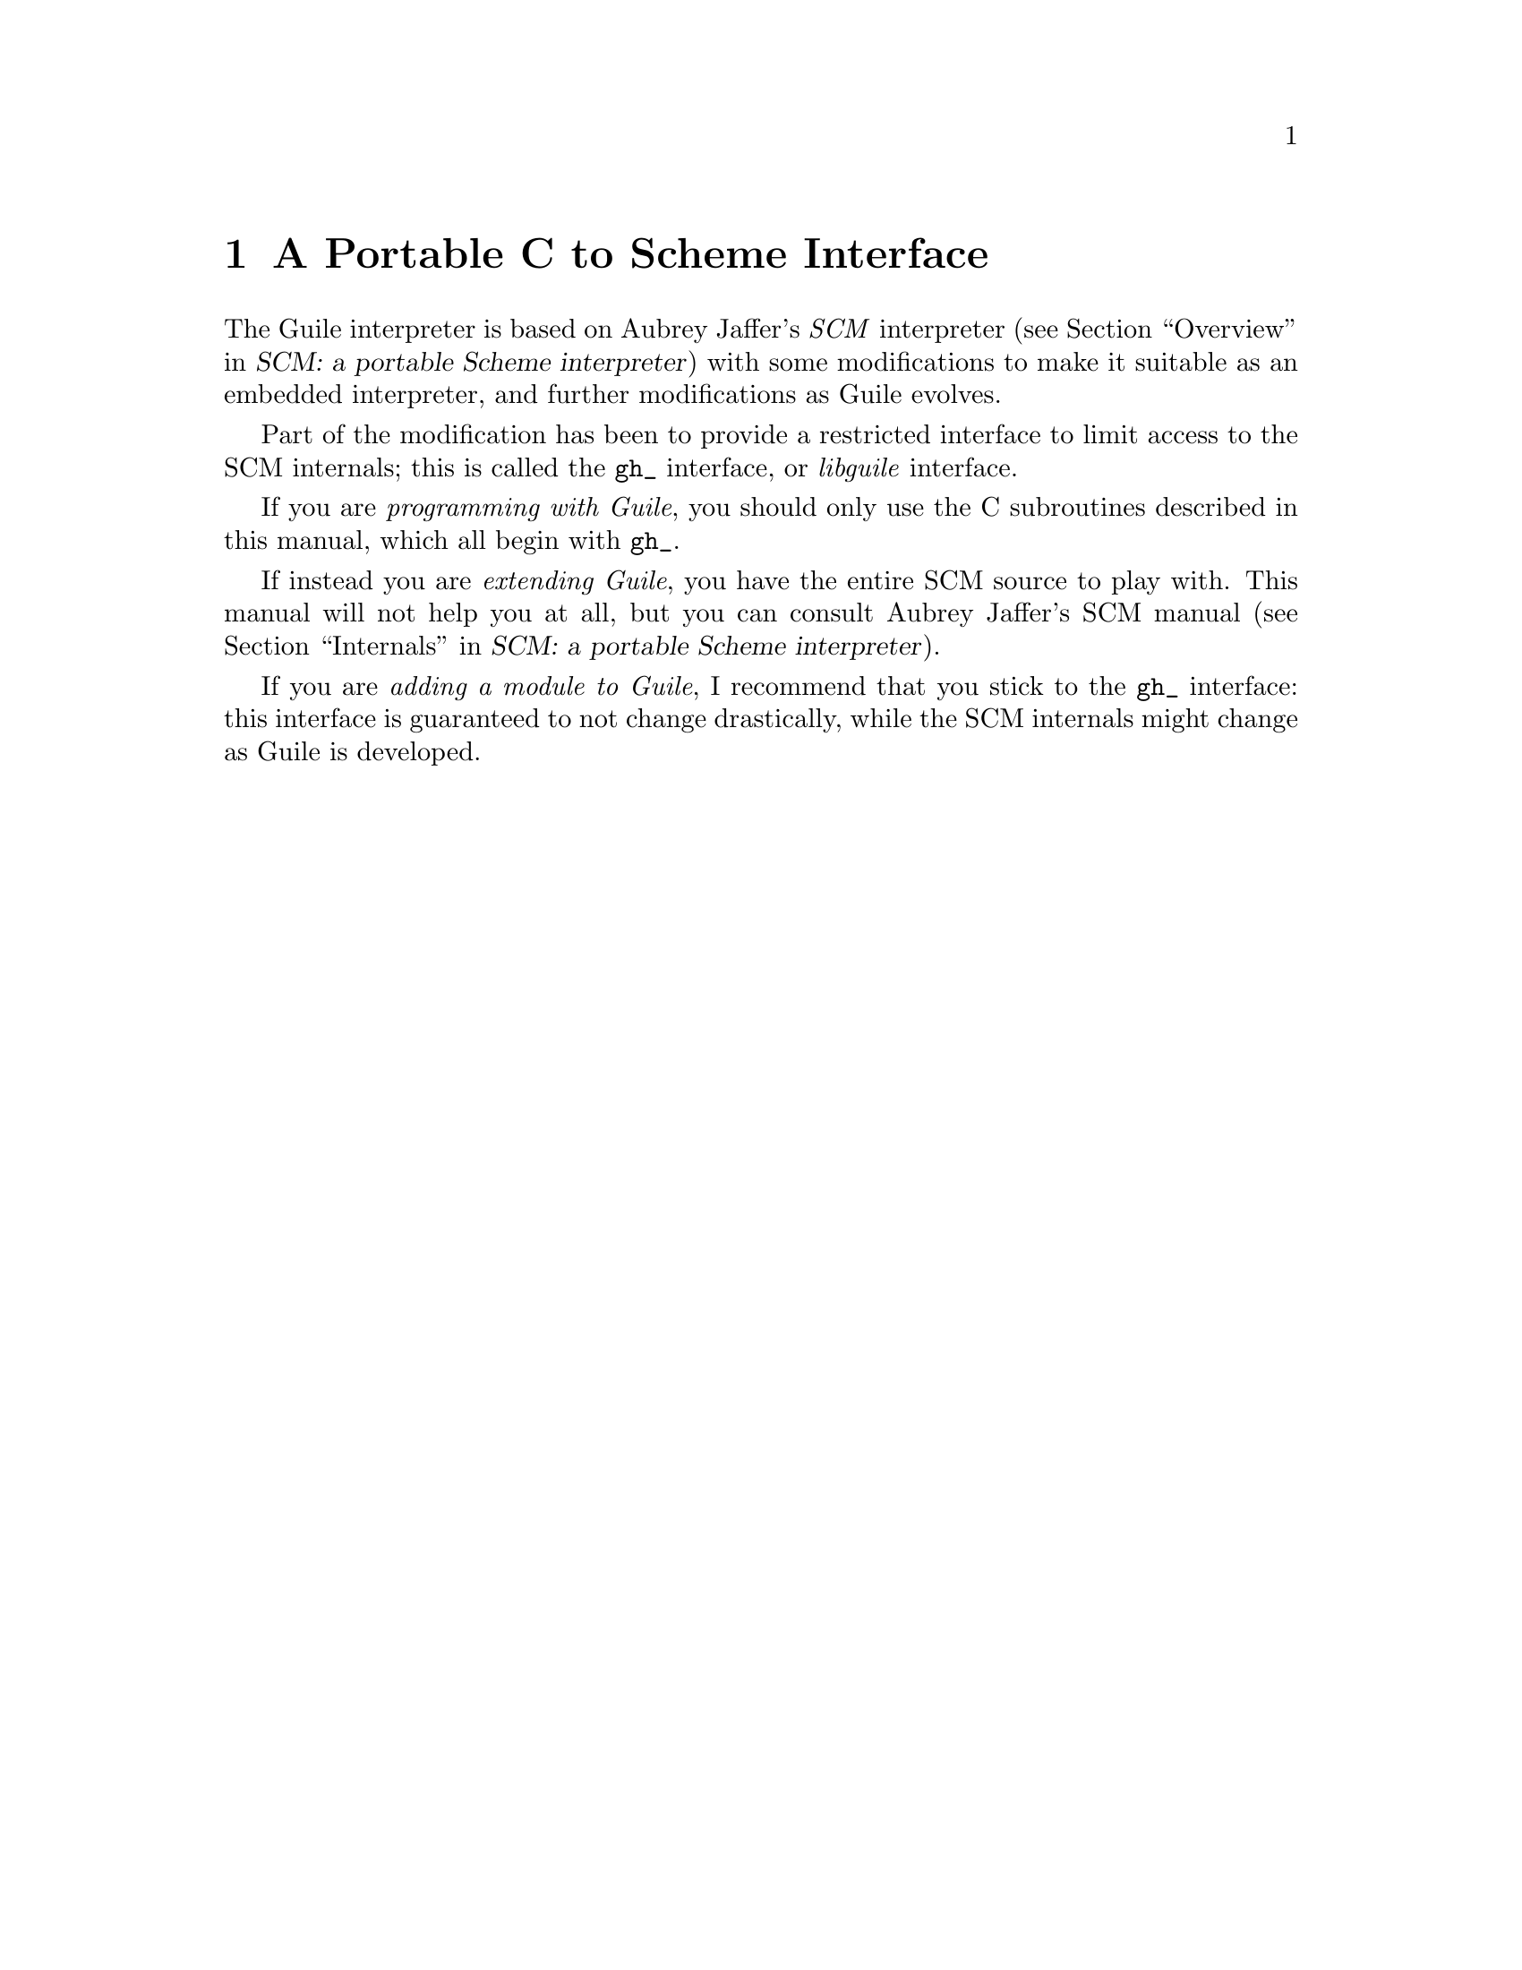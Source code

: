 @node A Portable C to Scheme Interface
@chapter A Portable C to Scheme Interface
@cindex libguile - gh
@cindex gh
@cindex gh - reference manual

The Guile interpreter is based on Aubrey Jaffer's @emph{SCM} interpreter
(@pxref{Overview, SCM: a portable Scheme interpreter, Overview, scm,
SCM: a portable Scheme interpreter}) with some modifications to make it
suitable as an embedded interpreter, and further modifications as Guile
evolves.
@cindex SCM interpreter
@cindex Jaffer, Aubrey

Part of the modification has been to provide a restricted interface to
limit access to the SCM internals; this is called the @code{gh_}
interface, or @emph{libguile} interface.
@cindex gh_ interface
@cindex libguile interface

If you are @emph{programming with Guile}, you should only use the C
subroutines described in this manual, which all begin with
@code{gh_}.

If instead you are @emph{extending Guile}, you have the entire SCM
source to play with.  This manual will not help you at all, but you can
consult Aubrey Jaffer's SCM manual (@pxref{Internals, SCM: a portable
Scheme interpreter, Internals, scm, SCM: a portable Scheme
interpreter}).
@cindex Guile - extending
@cindex extending Guile
@cindex SCM internals

If you are @emph{adding a module to Guile}, I recommend that you stick
to the @code{gh_} interface: this interface is guaranteed to not
change drastically, while the SCM internals might change as Guile is
developed.


@menu
* gh preliminaries::            
* Data types and constants defined by gh::  
* Starting and controlling the interpreter::  
* Error messages::              
* Executing Scheme code::       
* Defining new Scheme procedures in C::  
* Converting data between C and Scheme::  
* Type predicates::             
* Equality predicates::         
* Memory allocation and garbage collection::  
* Calling Scheme procedures from C::  
* Mixing gh and scm APIs::      
@end menu

@page
@node gh preliminaries
@chapter gh preliminaries

To use gh, you must have the following toward the beginning of your C
source:
@smallexample
#include <guile/gh.h>
@end smallexample
@cindex gh - headers

When you link, you will have to add at least @code{-lguile} to the list
of libraries.  If you are using more of Guile than the basic Scheme
interpreter, you will have to add more libraries.
@cindex gh - linking


@page
@node Data types and constants defined by gh
@chapter Data types and constants defined by gh
@cindex libguile - data types

The following C constants and data types are defined in gh:

@deftp {Data type} SCM
This is a C data type used to store all Scheme data, no matter what the
Scheme type.  Values are converted between C data types and the SCM type
with utility functions described below (@pxref{Converting data between C
and Scheme}).  [FIXME: put in references to Jim's essay and so forth.]
@end deftp
@cindex SCM data type

@defvr Constant SCM_BOOL_T
@defvrx Constant SCM_BOOL_F
The @emph{Scheme} values returned by many boolean procedures in
libguile.

This can cause confusion because they are different from 0 and 1.  In
testing a boolean function in libguile programming, you must always make
sure that you check the spec: @code{gh_} and @code{scm_} functions will
usually return @code{SCM_BOOL_T} and @code{SCM_BOOL_F}, but other C
functions usually can be tested against 0 and 1, so programmers' fingers
tend to just type @code{if (boolean_function()) @{ ... @}}
@end defvr

@defvr Constant SCM_UNSPECIFIED
This is an SCM object which does not correspond to any legal Scheme
value.  It can be used in C to terminate functions with variable numbers
of arguments, such as @code{gh_list()}.
@end defvr

@page
@node Starting and controlling the interpreter
@chapter Starting and controlling the interpreter
@cindex libguile - start interpreter

In almost every case, your first @code{gh_} call will be

@deftypefun void gh_enter (int @var{argc}, char *@var{argv}[], void (*@var{main_prog})())
Starts up a Scheme interpreter with all the standard packages.
@code{gh_enter()} never exits, and the user's code should all be in the
@code{@var{main_prog}()} function.  @code{argc} and @code{argv} will be
passed to @var{main_prog}.

@deftypefun void main_prog (int @var{argc}, char *@var{argv}[])
This is the user's main program.  It will be invoked by
@code{gh_enter()} after Guile has been started up.
@end deftypefun

Note that you can use @code{gh_repl} inside @code{gh_enter} if you want
the program to be controled by a Scheme read--eval--print--loop.

@end deftypefun

@cindex read eval print loop -- from the gh_ interface
@cindex REPL -- from the gh_ interface
A convenience routine which enters the Guile interpreter with the
standard Guile read--eval--print--loop (@dfn{REPL}) is:

@deftypefun void gh_repl (int @var{argc}, char *@var{argv}[])
Enters the Scheme interpreter giving control to the Scheme REPL.
Arguments are processed as if the Guile program @file{guile} were being
invoked.

Note that @code{gh_repl} should be used @emph{inside} @code{gh_enter},
since any Guile interpreter calls are meaningless unless they happen in
the context of the interpreter.

Also note that when you use @code{gh_repl}, your program will be
controlled by Guile's REPL (which is written in Scheme and has many
useful features).  Use straight C code inside @code{gh_enter} if you
want to maintain execution control in your C program.
@end deftypefun

You will typically use @code{gh_enter} and @code{gh_repl()} when you
want a Guile interpreter enhanced by your own libraries, but otherwise
quite normal.  For example, to build a Guile--derived program that
includes some random number routines @dfn{GSL} (GNU Scientific Library),
you would write a C program that looks like this:

@smallexample
#include <guile/gh.h>
#include <gsl_ran.h>

/* random number suite */
SCM gw_ran_seed(SCM s)
@{
  gsl_ran_seed(gh_scm2int(s));
  return SCM_UNSPECIFIED;
@}

SCM gw_ran_random()
@{
  SCM x;

  x = gh_ulong2scm(gsl_ran_random());
  return x;
@}

SCM gw_ran_uniform()
@{
  SCM x;

  x = gh_double2scm(gsl_ran_uniform());
  return x;
@}
SCM gw_ran_max()
@{
  return gh_double2scm(gsl_ran_max());
@}

void
init_gsl()
@{
  /* random number suite */
  gh_new_procedure("gsl-ran-seed", gw_ran_seed, 1, 0, 0);
  gh_new_procedure("gsl-ran-random", gw_ran_random, 0, 0, 0);
  gh_new_procedure("gsl-ran-uniform", gw_ran_uniform, 0, 0, 0);
  gh_new_procedure("gsl-ran-max", gw_ran_max, 0, 0, 0);
@}

void
main_prog (int argc, char *argv[])
@{
  init_gsl();

  gh_repl(argc, argv);
@}

int
main (int argc, char *argv[])
@{
  gh_enter (argc, argv, main_prog);
@}
@end smallexample

Then, supposing the C program is in @file{guile-gsl.c}, you could
compile it with @kbd{gcc -o guile-gsl guile-gsl.c -lguile -lgsl}.

The resulting program @file{guile-gsl} would have new primitive
procedures @code{(gsl-ran-random)}, @code{(gsl-ran-gaussian)} and so
forth.


@page
@node Error messages
@chapter Error messages
@cindex libguile - error messages
@cindex error messages in libguile

[FIXME: need to fill this based on Jim's new mechanism]


@page
@node Executing Scheme code
@chapter Executing Scheme code
@cindex libguile - executing Scheme
@cindex executing Scheme

Once you have an interpreter running, you can ask it to evaluate Scheme
code.  There are two calls that implement this:

@deftypefun SCM gh_eval_str (char *@var{scheme_code})
This asks the interpreter to evaluate a single string of Scheme code,
and returns the result of the last expression evaluated.

Note that the line of code in @var{scheme_code} must be a well formed
Scheme expression.  If you have many lines of code before you balance
parentheses, you must either concatenate them into one string, or use
@code{gh_eval_file()}.
@end deftypefun

@deftypefun SCM gh_eval_file (char *@var{fname})
@deftypefunx SCM gh_load (char *@var{fname})
@code{gh_eval_file} is completely analogous to @code{gh_eval_str()},
except that a whole file is evaluated instead of a string.  Returns the
result of the last expression evaluated.

@code{gh_load} is identical to @code{gh_eval_file} (it's a macro that
calls @code{gh_eval_file} on its argument).  It is provided to start
making the @code{gh_} interface match the R4RS Scheme procedures
closely.
@end deftypefun



@page
@node Defining new Scheme procedures in C
@chapter Defining new Scheme procedures in C
@cindex libguile - new procedures
@cindex new procedures
@cindex procedures, new
@cindex new primitives
@cindex primitives, new

The real interface between C and Scheme comes when you can write new
Scheme procedures in C.  This is done through the routine


@deftypefn {Libguile high} SCM gh_new_procedure (char *@var{proc_name}, SCM (*@var{fn})(), int @var{n_required_args}, int @var{n_optional_args}, int @var{restp})
@code{gh_new_procedure} defines a new Scheme procedure.  Its Scheme name
will be @var{proc_name}, it will be implemented by the C function
(*@var{fn})(), it will take at least @var{n_required_args} arguments,
and at most @var{n_optional_args} extra arguments.

When the @var{restp} parameter is 1, the procedure takes a final
argument: a list of remaining parameters.

@code{gh_new_procedure} returns an SCM value representing the procedure.

The C function @var{fn} should have the form
@deftypefn {Libguile high} SCM fn (SCM @var{req1}, SCM @var{req2}, ..., SCM @var{opt1},  SCM @var{opt2}, ...,  SCM @var{rest_args})
The arguments are all passed as SCM values, so the user will have to use
the conversion functions to convert to standard C types.

Examples of C functions used as new Scheme primitives can be found in
the sample programs @code{learn0} and @code{learn1}.
@end deftypefn

@end deftypefn

@strong{Rationale:} this is the correct way to define new Scheme
procedures in C.  The ugly mess of arguments is required because of how
C handles procedures with variable numbers of arguments.

@strong{Note:} what about documentation strings?

@cartouche
There are several important considerations to be made when writing the C
routine @var{(*fn)()}.

First of all the C routine has to return type @code{SCM}.

Second, all arguments passed to the C funcion will be of type
@code{SCM}.

Third: the C routine is now subject to Scheme flow control, which means
that it could be interrupted at any point, and then reentered.  This
means that you have to be very careful with operations such as
allocating memory, modifying static data @dots{}

Fourth: to get around the latter issue, you can use
@code{GH_DEFER_INTS} and @code{GH_ALLOW_INTS}.
@end cartouche

@defmac GH_DEFER_INTS
@defmacx GH_ALLOW_INTS
These macros disable and reenable Scheme's flow control.  They 
@end defmac


@c [??? have to do this right; maybe using subsections, or maybe creating a
@c section called Flow control issues...]

@c [??? Go into exhaustive detail with examples of the various possible
@c combinations of required and optional args...]


@page
@node Converting data between C and Scheme
@chapter Converting data between C and Scheme
@cindex libguile - converting data
@cindex data conversion
@cindex converting data

Guile provides mechanisms to convert data between C and Scheme.  This
allows new builtin procedures to understand their arguments (which are
of type @code{SCM}) and return values of type @code{SCM}.


@menu
* C to Scheme::                 
* Scheme to C::                 
@end menu

@node C to Scheme
@section C to Scheme

@deftypefun SCM gh_bool2scm (int @var{x})
Returns @code{#f} if @var{x} is zero, @code{#t} otherwise.
@end deftypefun

@deftypefun SCM gh_ulong2scm (unsigned long @var{x})
@deftypefunx SCM gh_long2scm (long @var{x})
@deftypefunx SCM gh_double2scm (double @var{x})
@deftypefunx SCM gh_char2scm (char @var{x})
Returns a Scheme object with the value of the C quantity @var{x}.
@end deftypefun

@deftypefun SCM gh_str2scm (char *@var{s}, int @var{len})
Returns a new Scheme string with the (not necessarily null-terminated) C
array @var{s} data.
@end deftypefun

@deftypefun SCM gh_str02scm (char *@var{s})
Returns a new Scheme string with the null-terminated C string @var{s}
data.
@end deftypefun

@deftypefun SCM gh_set_substr (char *@var{src}, SCM @var{dst}, int @var{start}, int @var{len})
Copy @var{len} characters at @var{src} into the @emph{existing} Scheme
string @var{dst}, starting at @var{start}.  @var{start} is an index into
@var{dst}; zero means the beginning of the string.

If @var{start} + @var{len} is off the end of @var{dst}, signal an
out-of-range error.
@end deftypefun

@deftypefun SCM gh_symbol2scm (char *@var{name})
Given a null-terminated string @var{name}, return the symbol with that
name.
@end deftypefun




@node Scheme to C
@section Scheme to C

@deftypefun int gh_scm2bool (SCM @var{obj})
@deftypefunx {unsigned long} gh_scm2ulong (SCM @var{obj})
@deftypefunx long gh_scm2long (SCM @var{obj})
@deftypefunx double gh_scm2double (SCM @var{obj})
@deftypefunx int gh_scm2char (SCM @var{obj})
These routines convert the Scheme object to the given C type.
@end deftypefun

@deftypefun char *gh_scm2newstr (SCM @var{str}, int *@var{lenp})
Given a Scheme string @var{str}, return a pointer to a new copy of its
contents, followed by a null byte.  If @var{lenp} is non-null, set
@code{*@var{lenp}} to the string's length.

This function uses malloc to obtain storage for the copy; the caller is
responsible for freeing it.

Note that Scheme strings may contain arbitrary data, including null
characters.  This means that null termination is not a reliable way to
determine the length of the returned value.  However, the function
always copies the complete contents of @var{str}, and sets @var{*lenp}
to the true length of the string (when @var{lenp} is non-null).
@end deftypefun


@deftypefun void gh_get_substr (SCM str, char *return_str, int *lenp)
Copy @var{len} characters at @var{start} from the Scheme string
@var{src} to memory at @var{dst}.  @var{start} is an index into
@var{src}; zero means the beginning of the string.  @var{dst} has
already been allocated by the caller.

If @var{start} + @var{len} is off the end of @var{src}, signal an
out-of-range error.
@end deftypefun

@deftypefun char *gh_symbol2newstr (SCM @var{sym}, int *@var{lenp})
Takes a Scheme symbol and returns a string of the form
@code{"'symbol-name"}.  If @var{lenp} is non-null, the string's length
is returned in @code{*@var{lenp}}.

This function uses malloc to obtain storage for the returned string; the
caller is responsible for freeing it.
@end deftypefun


@page
@node Type predicates
@chapter Type predicates

These C functions mirror Scheme's type predicate procedures with one
important difference.  The C routines return C boolean values (0 and 1)
instead of @code{SCM_BOOL_T} and @code{SCM_BOOL_F}.

The Scheme notational convention of putting a @code{?} at the end of
predicate procedure names is mirrored in C by placing @code{_p} at the
end of the procedure.  For example, @code{(pair? ...)} maps to
@code{gh_pair_p(...)}.

@deftypefun int gh_boolean_p (SCM @var{val})
Returns 1 if @var{val} is a boolean, 0 otherwise.
@end deftypefun

@deftypefun int gh_symbol_p (SCM @var{val})
Returns 1 if @var{val} is a symbol, 0 otherwise.
@end deftypefun

@deftypefun int gh_char_p (SCM @var{val})
Returns 1 if @var{val} is a char, 0 otherwise.
@end deftypefun

@deftypefun int gh_vector_p (SCM @var{val})
Returns 1 if @var{val} is a vector, 0 otherwise.
@end deftypefun

@deftypefun int gh_pair_p (SCM @var{val})
Returns 1 if @var{val} is a pair, 0 otherwise.
@end deftypefun

@deftypefun int gh_procedure_p (SCM @var{val})
Returns 1 if @var{val} is a procedure, 0 otherwise.
@end deftypefun

@deftypefun int gh_list_p (SCM @var{val})
Returns 1 if @var{val} is a list, 0 otherwise.
@end deftypefun

@deftypefun int gh_inexact_p (SCM @var{val})
Returns 1 if @var{val} is an inexact number, 0 otherwise.
@end deftypefun

@deftypefun int gh_exact_p (SCM @var{val})
Returns 1 if @var{val} is an exact number, 0 otherwise.
@end deftypefun


@page
@node Equality predicates
@chapter Equality predicates

These C functions mirror Scheme's equality predicate procedures with one
important difference.  The C routines return C boolean values (0 and 1)
instead of @code{SCM_BOOL_T} and @code{SCM_BOOL_F}.

The Scheme notational convention of putting a @code{?} at the end of
predicate procedure names is mirrored in C by placing @code{_p} at the
end of the procedure.  For example, @code{(equal? ...)} maps to
@code{gh_equal_p(...)}.

@deftypefun int gh_eq_p (SCM x, SCM y)
Returns 1 if @var{x} and @var{y} are equal in the sense of Scheme's
@code{eq?} predicate, 0 otherwise.
@end deftypefun

@deftypefun int gh_eqv_p (SCM x, SCM y)
Returns 1 if @var{x} and @var{y} are equal in the sense of Scheme's
@code{eqv?} predicate, 0 otherwise.
@end deftypefun

@deftypefun int gh_equal_p (SCM x, SCM y)
Returns 1 if @var{x} and @var{y} are equal in the sense of Scheme's
@code{equal?} predicate, 0 otherwise.
@end deftypefun

@deftypefun int gh_string_equal_p (SCM @var{s1}, SCM @var{s2})
Returns 1 if the strings @var{s1} and @var{s2} are equal, 0 otherwise.
@end deftypefun

@deftypefun int gh_null_p (SCM @var{l})
Returns 1 if @var{l} is an empty list or pair; 0 otherwise.
@end deftypefun


@page
@node Memory allocation and garbage collection
@chapter Memory allocation and garbage collection

@c [FIXME: flesh this out with some description of garbage collection in
@c scm/guile]

@c @deftypefun SCM gh_mkarray (int size)
@c Allocate memory for a Scheme object in a garbage-collector-friendly
@c manner.
@c @end deftypefun


@page
@node Calling Scheme procedures from C
@chapter Calling Scheme procedures from C

Many of the Scheme primitives are available in the @code{gh_}
interface; they take and return objects of type SCM, and one could
basically use them to write C code that mimics Scheme code.

I will list these routines here without much explanation, since what
they do is the same as documented in @ref{Standard Procedures, R4RS, ,
r4rs, R4RS}.  But I will point out that when a procedure takes a
variable number of arguments (such as @code{gh_list}), you should pass
the constant @var{SCM_EOL} from C to signify the end of the list.

@deftypefun SCM gh_define (char *@var{name}, SCM @var{val})
Corresponds to the Scheme @code{(define name val)}: it binds a value to
the given name (which is a C string).  Returns the new object.
@end deftypefun

@heading Pairs and lists

@deftypefun SCM gh_cons (SCM @var{a}, SCM @var{b})
@deftypefunx SCM gh_list (SCM l0, SCM l1, ... , SCM_UNDEFINED)
These correspond to the Scheme @code{(cons a b)} and @code{(list l0 l1
...)} procedures.  Note that @code{gh_list()} is a C macro that invokes
@code{scm_listify()}.
@end deftypefun

@deftypefun SCM gh_set_car (SCM @var{obj}, SCM @var{val})
@deftypefunx SCM gh_set_cdr (SCM @var{obj}, SCM @var{val})
These correspond to the Scheme @code{(set-car! ...)} and @code{(set-cdr!
...)} procedures.
@end deftypefun


@deftypefun SCM gh_car (SCM @var{obj})
@deftypefunx SCM gh_cdr (SCM @var{obj})
@dots{}

@deftypefunx SCM gh_c[ad][ad][ad][ad]r (SCM @var{obj})
These correspond to the Scheme @code{(caadar ls)} procedures etc @dots{}
@end deftypefun

@deftypefun SCM gh_set_car_x(SCM @var{pair}, SCM @var{value})
Modifies the CAR of @var{pair} to be @var{value}.  This is equivalent to
the Scheme procedure @code{(set-car! ...)}.
@end deftypefun

@deftypefun SCM gh_set_cdr_x(SCM @var{pair}, SCM @var{value})
Modifies the CDR of @var{pair} to be @var{value}.  This is equivalent to
the Scheme procedure @code{(set-cdr! ...)}.
@end deftypefun

@deftypefun {unsigned long} gh_length (SCM @var{ls})
Returns the length of the list.
@end deftypefun

@deftypefun SCM gh_append (SCM @var{args})
@deftypefunx SCM gh_append2 (SCM @var{l1}, SCM @var{l2})
@deftypefunx SCM gh_append3 (SCM @var{l1}, SCM @var{l2}, @var{l3})
@deftypefunx SCM gh_append4 (SCM @var{l1}, SCM @var{l2}, @var{l3}, @var{l4})
@code{gh_append()} takes @var{args}, which is a list of lists
@code{(list1 list2 ...)}, and returns a list containing all the elements
of the individual lists.

A typical invocation of @code{gh_append()} to append 5 lists together
would be
@smallexample
  gh_append(gh_list(l1, l2, l3, l4, l5, SCM_UNDEFINED));
@end smallexample

The functions @code{gh_append2()}, @code{gh_append2()},
@code{gh_append3()} and @code{gh_append4()} are convenience routines to
make it easier for C programs to form the list of lists that goes as an
argument to @code{gh_append()}.
@end deftypefun

@deftypefun SCM gh_reverse (SCM @var{ls})
Returns a new list that has the same elements as @var{ls} but in the
reverse order.  Note that this is implemented as a macro which calls
@code{scm_reverse()}.
@end deftypefun

@deftypefun SCM gh_list_tail (SCM @var{ls}, SCM @var{k})
Returns the sublist of @var{ls} with the last @var{k} elements.
@end deftypefun

@deftypefun SCM gh_list_ref (SCM @var{ls}, SCM @var{k})
Returns the @var{k}th element of the list @var{ls}.
@end deftypefun

@deftypefun SCM gh_memq (SCM @var{x}, SCM @var{ls})
@deftypefunx SCM gh_memv (SCM @var{x}, SCM @var{ls})
@deftypefunx SCM gh_member (SCM @var{x}, SCM @var{ls})
These functions return the first sublist of @var{ls} whose CAR is
@var{x}.  They correspond to @code{(memq x ls)}, @code{(memv x ls)} and
@code{(member x ls)}, and hence use (respectively) @code{eq?},
@code{eqv?} and @code{equal?} to do comparisons.

If @var{x} does not appear in @var{ls}, the value @code{SCM_BOOL_F} (not
the empty list) is returned.

Note that these functions are implemented as macros which call
@code{scm_memq()}, @code{scm_memv()} and @code{scm_member()}
respectively.
@end deftypefun

@deftypefun SCM gh_assq (SCM @var{x}, SCM @var{alist})
@deftypefunx SCM gh_assv (SCM @var{x}, SCM @var{alist})
@deftypefunx SCM gh_assoc (SCM @var{x}, SCM @var{alist})
These functions search an @dfn{association list} (list of pairs)
@var{alist} for the first pair whose CAR is @var{x}, and they return
that pair.

If no pair in @var{alist} has @var{x} as its CAR, the value
@code{SCM_BOOL_F} (not the empty list) is returned.

Note that these functions are implemented as macros which call
@code{scm_assq()}, @code{scm_assv()} and @code{scm_assoc()}
respectively.
@end deftypefun


@heading Symbols

@c @deftypefun SCM gh_symbol (SCM str, SCM len)
@c @deftypefunx SCM gh_tmp_symbol (SCM str, SCM len)
@c Takes the given string @var{str} of length @var{len} and returns a
@c symbol corresponding to that string.
@c @end deftypefun


@heading Vectors

@deftypefun SCM gh_make_vector (SCM @var{n}, SCM @var{fill})
@deftypefunx SCM gh_vector (SCM @var{ls})
@deftypefunx SCM gh_vector_ref (SCM @var{v}, SCM @var{i})
@deftypefunx SCM gh_vector_set (SCM @var{v}, SCM @var{i}, SCM @var{val})
@deftypefunx {unsigned long} gh_vector_length (SCM @var{v})
@deftypefunx SCM gh_list_to_vector (SCM @var{ls})
These correspond to the Scheme @code{(make-vector n fill)},
@code{(vector a b c ...)} @code{(vector-ref v i)} @code{(vector-set v i
value)} @code{(vector-length v)} @code{(list->vector ls)} procedures.

The correspondence is not perfect for @code{gh_vector}: this routine
taks a list @var{ls} instead of the individual list elements, thus
making it identical to @code{gh_list_to_vector}.

There is also a difference in gh_vector_length: the value returned is a
C @code{unsigned long} instead of an SCM object.
@end deftypefun


@heading Procedures

@deftypefun SCM gh_make_subr (SCM (*@var{fn})(), int @var{req}, int @var{opt}, int @var{restp}, char *@var{sym})
Make the C function @var{fn} available to Scheme programs.  The function
will be bound to the symbol @var{sym}.  The arguments @var{req},
@var{opt} and @var{restp} describe @var{fn}'s calling conventions.  The
function must take @var{req} required arguments and may take @var{opt}
optional arguments.  Any optional arguments which are not supplied by
the caller will be bound to @var{SCM_UNSPECIFIED}.  If @var{restp} is
non-zero, it means that @var{fn} may be called with an arbitrary number
of arguments, and that any extra arguments supplied by the caller will
be passed to @var{fn} as a list.  The @var{restp} argument is exactly
like Scheme's @code{(lambda (arg1 arg2 . arglist))} calling convention.

For example, the procedure @code{read-line}, which takes optional
@var{port} and @var{handle-delim} arguments, would be declared like so:

@example
SCM scm_read_line (SCM port, SCM handle_delim);
gh_make_subr (scm_read_line, 0, 2, 0, "read-line");
@end example

The @var{req} argument to @code{gh_make_subr} is 0 to indicate that
there are no required arguments, so @code{read-line} may be called
without any arguments at all.  The @var{opt} argument is 2, to indicate
that both the @var{port} and @var{handle_delim} arguments to
@code{scm_read_line} are optional, and will be bound to
@code{SCM_UNSPECIFIED} if the calling program does not supply them.
Because the @var{restp} argument is 0, this function may not be called
with more than two arguments.
@end deftypefun

@deftypefun SCM gh_apply (SCM proc, SCM args)
Call the Scheme procedure @var{proc}, with the elements of @var{args} as
arguments.  @var{args} must be a proper list.  
@end deftypefun

@deftypefun SCM gh_call0 (SCM proc)
@deftypefunx SCM gh_call1 (SCM proc, SCM arg)
@deftypefunx SCM gh_call2 (SCM proc, SCM arg1, SCM arg2)
@deftypefunx SCM gh_call3 (SCM proc, SCM arg1, SCM arg2, SCM arg3)
Call the Scheme procedure @var{proc} with no arguments
(@code{gh_call0}), one argument (@code{gh_call1}), and so on.  You can
get the same effect by wrapping the arguments up into a list, and
calling @code{gh_apply}; Guile provides these functions for convenience.
@end deftypefun


@deftypefun SCM gh_catch (SCM key, SCM thunk, SCM handler)
@deftypefunx SCM gh_throw (SCM key, SCM args)
Corresponds to the Scheme @code{catch} and @code{throw} procedures,
which in Guile are provided as primitives.
@end deftypefun

@c [FIXME: must add the I/O section in gscm.h]

@deftypefun SCM gh_is_eq (SCM a, SCM b)
@deftypefunx SCM gh_is_eqv (SCM a, SCM b)
@deftypefunx SCM gh_is_equal (SCM a, SCM b)
These correspond to the Scheme @code{eq?}, @code{eqv?} and @code{equal?}
predicates.
@end deftypefun

@deftypefun int gh_obj_length (SCM @var{obj})
Returns the raw object length.
@end deftypefun

@heading Data lookup

For now I just include Tim Pierce's comments from the @file{gh_data.c}
file; it should be organized into a documentation of the two functions
here.

@smallexample
/* Data lookups between C and Scheme

   Look up a symbol with a given name, and return the object to which
   it is bound.  gh_lookup examines the Guile top level, and
   gh_module_lookup checks the module namespace specified by the
   `vec' argument.

   The return value is the Scheme object to which SNAME is bound, or
   SCM_UNDEFINED if SNAME is not bound in the given context. [FIXME:
   should this be SCM_UNSPECIFIED?  Can a symbol ever legitimately be
   bound to SCM_UNDEFINED or SCM_UNSPECIFIED?  What is the difference?
   -twp] */
@end smallexample


@page
@node Mixing gh and scm APIs
@chapter Mixing gh and scm APIs
